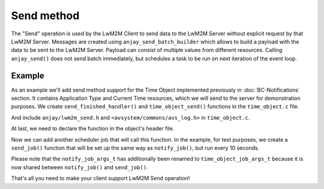 ..
   Copyright 2017-2022 AVSystem <avsystem@avsystem.com>
   AVSystem Anjay LwM2M SDK
   All rights reserved.

   Licensed under the AVSystem-5-clause License.
   See the attached LICENSE file for details.

Send method
===========

The "Send" operation is used by the LwM2M Client to send data to the LwM2M
Server without explicit request by that LwM2M Server. Messages are created using
``anjay_send_batch_builder`` which allows to build a payload with the data to be
sent to the LwM2M Server. Payload can consist of multiple values from different
resources. Calling ``anjay_send()`` does not send batch immediately, but
schedules a task to be run on next iteration of the event loop.

Example
-------

As an example we'll add send method support for the Time Object implemented
previously in :doc:`BC-Notifications` section. It contains Application Type and
Current Time resources, which we will send to the server for demonstration
purposes. We create ``send_finished_handler()`` and ``time_object_send()``
functions in the ``time_object.c`` file.

.. highlight:: c
.. snippet-source:: examples/tutorial/BC-Send/src/time_object.c
    :caption: time_object.c

    static void send_finished_handler(anjay_t *anjay,
                                    anjay_ssid_t ssid,
                                    const anjay_send_batch_t *batch,
                                    int result,
                                    void *data) {
        (void) anjay;
        (void) ssid;
        (void) batch;
        (void) data;

        if (result != ANJAY_SEND_SUCCESS) {
            avs_log(time_object, ERROR, "Send failed, result: %d", result);
        } else {
            avs_log(time_object, TRACE, "Send successful");
        }
    }

    void time_object_send(anjay_t *anjay, const anjay_dm_object_def_t **def) {
        if (!anjay || !def) {
            return;
        }
        time_object_t *obj = get_obj(def);
        const anjay_ssid_t server_ssid = 1;

        // Allocate new batch builder.
        anjay_send_batch_builder_t *builder = anjay_send_batch_builder_new();

        if (!builder) {
            avs_log(time_object, ERROR, "Failed to allocate batch builder");
            return;
        }

        int res = 0;

        AVS_LIST(time_instance_t) it;
        AVS_LIST_FOREACH(it, obj->instances) {
            // Add current values of resources from Time Object.
            if (anjay_send_batch_data_add_current(builder, anjay, obj->def->oid,
                                                it->iid, RID_CURRENT_TIME)
                    || anjay_send_batch_data_add_current(builder, anjay,
                                                        obj->def->oid, it->iid,
                                                        RID_APPLICATION_TYPE)) {
                anjay_send_batch_builder_cleanup(&builder);
                avs_log(time_object, ERROR, "Failed to add batch data, result: %d",
                        res);
                return;
            }
        }
        // After adding all values, compile our batch for sending.
        anjay_send_batch_t *batch = anjay_send_batch_builder_compile(&builder);

        if (!batch) {
            anjay_send_batch_builder_cleanup(&builder);
            avs_log(time_object, ERROR, "Batch compile failed");
            return;
        }

        // Schedule our send to be run on next `anjay_sched_run()` call.
        res = anjay_send(anjay, server_ssid, batch, send_finished_handler, NULL);

        if (res) {
            avs_log(time_object, ERROR, "Failed to send, result: %d", res);
        }

        // After scheduling, we can release our batch.
        anjay_send_batch_release(&batch);
    }


And include ``anjay/lwm2m_send.h`` and ``<avsystem/commons/avs_log.h>`` in
``time_object.c``.

.. highlight:: c
.. snippet-source:: examples/tutorial/BC-Send/src/time_object.c
    :caption: time_object.c
    :emphasize-lines: 5, 9

    #include <assert.h>
    #include <stdbool.h>

    #include <anjay/anjay.h>
    #include <anjay/lwm2m_send.h>
    #include <avsystem/commons/avs_defs.h>
    #include <avsystem/commons/avs_list.h>
    #include <avsystem/commons/avs_log.h>
    #include <avsystem/commons/avs_memory.h>

At last, we need to declare the function in the object's header file.

.. highlight:: c
.. snippet-source:: examples/tutorial/BC-Send/src/time_object.h
    :caption: time_object.h
    :emphasize-lines: 9

    #ifndef TIME_OBJECT_H
    #define TIME_OBJECT_H

    #include <anjay/dm.h>

    const anjay_dm_object_def_t **time_object_create(void);
    void time_object_release(const anjay_dm_object_def_t **def);
    void time_object_notify(anjay_t *anjay, const anjay_dm_object_def_t **def);
    void time_object_send(anjay_t *anjay, const anjay_dm_object_def_t **def);

    #endif // TIME_OBJECT_H

Now we can add another scheduler job that will call this function. In the
example, for test purposes, we create a ``send_job()`` function that will be set
up the same way as ``notify_job()``, but run every 10 seconds.

Please note that the ``notify_job_args_t`` has additionally been renamed to
``time_object_job_args_t`` because it is now shared between ``notify_job()`` and
``send_job()``.

.. highlight:: c
.. snippet-source:: examples/tutorial/BC-Send/src/main.c
    :caption: main.c
    :emphasize-lines: 25-36,143-146

    #include <anjay/anjay.h>
    #include <anjay/security.h>
    #include <anjay/server.h>
    #include <avsystem/commons/avs_log.h>

    #include "time_object.h"

    typedef struct {
        anjay_t *anjay;
        const anjay_dm_object_def_t **time_object;
    } time_object_job_args_t;

    // Periodically notifies the library about Resource value changes
    static void notify_job(avs_sched_t *sched, const void *args_ptr) {
        const time_object_job_args_t *args =
                (const time_object_job_args_t *) args_ptr;

        time_object_notify(args->anjay, args->time_object);

        // Schedule run of the same function after 1 second
        AVS_SCHED_DELAYED(sched, NULL, avs_time_duration_from_scalar(1, AVS_TIME_S),
                          notify_job, args, sizeof(*args));
    }

    // Periodically issues a Send message with application type and current time
    static void send_job(avs_sched_t *sched, const void *args_ptr) {
        const time_object_job_args_t *args =
                (const time_object_job_args_t *) args_ptr;

        time_object_send(args->anjay, args->time_object);

        // Schedule run of the same function after 10 seconds
        AVS_SCHED_DELAYED(sched, NULL,
                          avs_time_duration_from_scalar(10, AVS_TIME_S), send_job,
                          args, sizeof(*args));
    }

    // Installs Security Object and adds and instance of it.
    // An instance of Security Object provides information needed to connect to
    // LwM2M server.
    static int setup_security_object(anjay_t *anjay) {
        if (anjay_security_object_install(anjay)) {
            return -1;
        }

        static const char PSK_IDENTITY[] = "identity";
        static const char PSK_KEY[] = "P4s$w0rd";

        anjay_security_instance_t security_instance = {
            .ssid = 1,
            .server_uri = "coaps://try-anjay.avsystem.com:5684",
            .security_mode = ANJAY_SECURITY_PSK,
            .public_cert_or_psk_identity = (const uint8_t *) PSK_IDENTITY,
            .public_cert_or_psk_identity_size = strlen(PSK_IDENTITY),
            .private_cert_or_psk_key = (const uint8_t *) PSK_KEY,
            .private_cert_or_psk_key_size = strlen(PSK_KEY)
        };

        // Anjay will assign Instance ID automatically
        anjay_iid_t security_instance_id = ANJAY_ID_INVALID;
        if (anjay_security_object_add_instance(anjay, &security_instance,
                                               &security_instance_id)) {
            return -1;
        }

        return 0;
    }

    // Installs Server Object and adds and instance of it.
    // An instance of Server Object provides the data related to a LwM2M Server.
    static int setup_server_object(anjay_t *anjay) {
        if (anjay_server_object_install(anjay)) {
            return -1;
        }

        const anjay_server_instance_t server_instance = {
            // Server Short ID
            .ssid = 1,
            // Client will send Update message often than every 60 seconds
            .lifetime = 60,
            // Disable Default Minimum Period resource
            .default_min_period = -1,
            // Disable Default Maximum Period resource
            .default_max_period = -1,
            // Disable Disable Timeout resource
            .disable_timeout = -1,
            // Sets preferred transport to UDP
            .binding = "U"
        };

        // Anjay will assign Instance ID automatically
        anjay_iid_t server_instance_id = ANJAY_ID_INVALID;
        if (anjay_server_object_add_instance(anjay, &server_instance,
                                             &server_instance_id)) {
            return -1;
        }

        return 0;
    }

    int main(int argc, char *argv[]) {
        if (argc != 2) {
            avs_log(tutorial, ERROR, "usage: %s ENDPOINT_NAME", argv[0]);
            return -1;
        }

        const anjay_configuration_t CONFIG = {
            .endpoint_name = argv[1],
            .in_buffer_size = 4000,
            .out_buffer_size = 4000,
            .msg_cache_size = 4000
        };

        anjay_t *anjay = anjay_new(&CONFIG);
        if (!anjay) {
            avs_log(tutorial, ERROR, "Could not create Anjay object");
            return -1;
        }

        int result = 0;
        // Setup necessary objects
        if (setup_security_object(anjay) || setup_server_object(anjay)) {
            result = -1;
        }

        const anjay_dm_object_def_t **time_object = NULL;
        if (!result) {
            time_object = time_object_create();
            if (time_object) {
                result = anjay_register_object(anjay, time_object);
            } else {
                result = -1;
            }
        }

        if (!result) {
            // Run notify_job and send_job the first time;
            // this will schedule periodic calls to themselves via the scheduler
            notify_job(anjay_get_scheduler(anjay), &(const time_object_job_args_t) {
                                                       .anjay = anjay,
                                                       .time_object = time_object
                                                   });
            send_job(anjay_get_scheduler(anjay), &(const time_object_job_args_t) {
                                                     .anjay = anjay,
                                                     .time_object = time_object
                                                 });

            result = anjay_event_loop_run(
                    anjay, avs_time_duration_from_scalar(1, AVS_TIME_S));
        }

        anjay_delete(anjay);
        time_object_release(time_object);
        return result;
    }


That's all you need to make your client support LwM2M Send operation!
